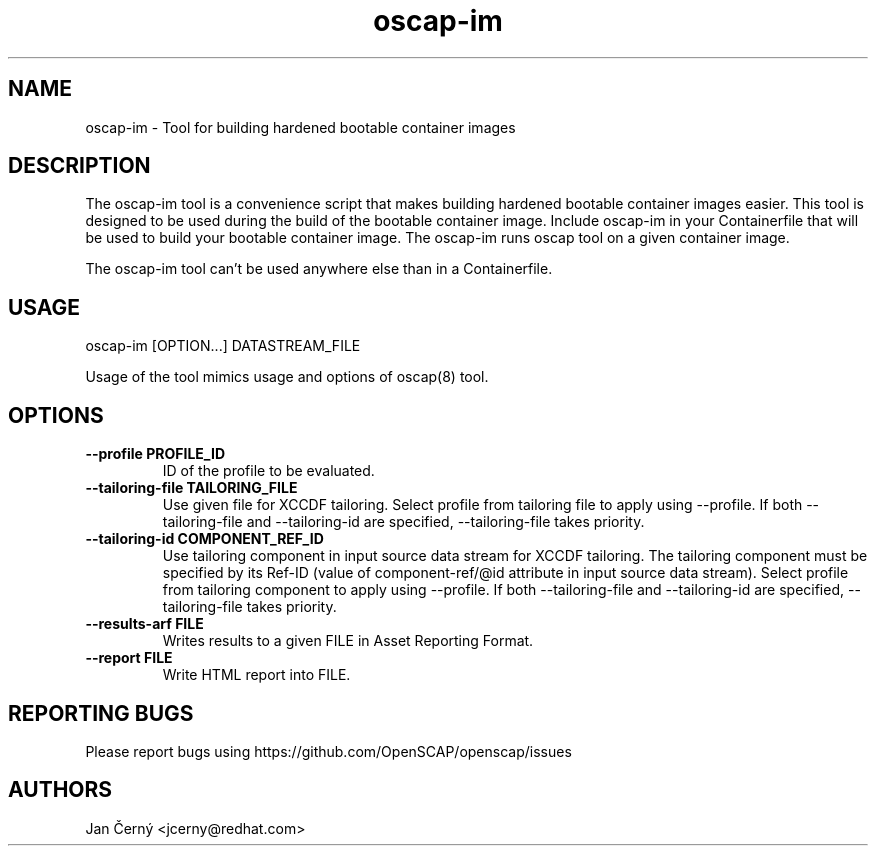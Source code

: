 .TH oscap-im "8" "January 2025" "Red Hat, Inc." "System Administration Utilities"

.SH NAME
oscap-im \- Tool for building hardened bootable container images

.SH DESCRIPTION
The oscap-im tool is a convenience script that makes building hardened bootable container images easier.
This tool is designed to be used during the build of the bootable container image.
Include oscap-im in your Containerfile that will be used to build your bootable container image.
The oscap-im runs oscap tool on a given container image.

The oscap-im tool can't be used anywhere else than in a Containerfile.

.SH USAGE

oscap-im [OPTION...] DATASTREAM_FILE

Usage of the tool mimics usage and options of oscap(8) tool.

.SH OPTIONS
.TP
\fB\-\-profile PROFILE_ID\fR
.RS
ID of the profile to be evaluated.
.RE
.TP
\fB\-\-tailoring-file TAILORING_FILE\fR
.RS
Use given file for XCCDF tailoring. Select profile from tailoring file to apply using --profile. If both --tailoring-file and --tailoring-id are specified, --tailoring-file takes priority.
.RE
.TP
\fB\-\-tailoring-id COMPONENT_REF_ID\fR
.RS
Use tailoring component in input source data stream for XCCDF tailoring. The tailoring component must be specified by its Ref-ID (value of component-ref/@id attribute in input source data stream). Select profile from tailoring component to apply using --profile. If both --tailoring-file and --tailoring-id are specified, --tailoring-file takes priority.
.RE
.TP
\fB\-\-results-arf FILE\fR
.RS
Writes results to a given FILE in Asset Reporting Format.
.RE
.TP
\fB\-\-report FILE\fR
.RS
Write HTML report into FILE.
.RE

.SH REPORTING BUGS
.nf
Please report bugs using https://github.com/OpenSCAP/openscap/issues

.SH AUTHORS
.nf
Jan Černý <jcerny@redhat.com>
.fi
